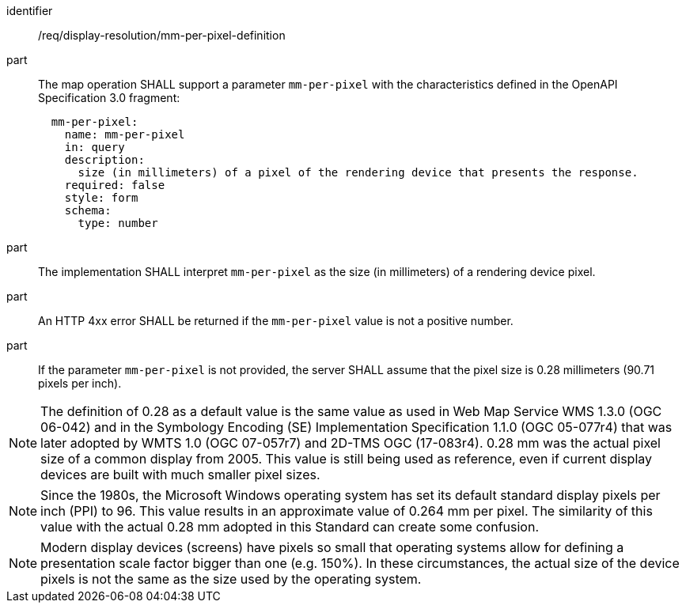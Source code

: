 [[req_display-resolution_mm-per-pixel-definition]]
////
[width="90%",cols="2,6a"]
|===
^|*Requirement {counter:req-id}* |*/req/display-resolution/mm-per-pixel-definition*
^|A |The map operation SHALL support a parameter `mm-per-pixel` with the characteristics defined in the OpenAPI Specification 3.0 fragment:
[source,YAML]
----
  mm-per-pixel:
    name: mm-per-pixel
    in: query
    description:
      size (in millimeters) of a pixel of the rendering device that presents the response.
    required: false
    style: form
    schema:
      type: number
----
^|B |`mm-per-pixel` SHALL be a positive number indicating the size (in millimeters) of a rendering device pixel.
^|C |If the parameter `mm-per-pixel` is not provided, the server SHALL assume that the pixel size is 0.28 millimeters (90.71 pixels per inch).
|===
////

[requirement]
====
[%metadata]
identifier:: /req/display-resolution/mm-per-pixel-definition
part:: The map operation SHALL support a parameter `mm-per-pixel` with the characteristics defined in the OpenAPI Specification 3.0 fragment:
+
[source,YAML]
----
  mm-per-pixel:
    name: mm-per-pixel
    in: query
    description:
      size (in millimeters) of a pixel of the rendering device that presents the response.
    required: false
    style: form
    schema:
      type: number
----
part:: The implementation SHALL interpret `mm-per-pixel` as the size (in millimeters) of a rendering device pixel.
part:: An HTTP 4xx error SHALL be returned if the `mm-per-pixel` value is not a positive number.
part:: If the parameter `mm-per-pixel` is not provided, the server SHALL assume that the pixel size is 0.28 millimeters (90.71 pixels per inch).
====

NOTE: The definition of 0.28 as a default value is the same value as used in Web Map Service WMS 1.3.0 (OGC 06-042) and in the Symbology Encoding (SE) Implementation Specification 1.1.0 (OGC 05-077r4) that was later adopted by WMTS 1.0 (OGC 07-057r7) and 2D-TMS OGC (17-083r4). 0.28 mm was the actual pixel size of a common display from 2005. This value is still being used as reference, even if current display devices are built with much smaller pixel sizes.

NOTE: Since the 1980s, the Microsoft Windows operating system has set its default standard display pixels per inch (PPI) to 96. This value results in an approximate value of 0.264 mm per pixel. The similarity of this value with the actual 0.28 mm adopted in this Standard can create some confusion.

NOTE: Modern display devices (screens) have pixels so small that operating systems allow for defining a presentation scale factor bigger than one (e.g. 150%). In these circumstances, the actual size of the device pixels is not the same as the size used by the operating system.

